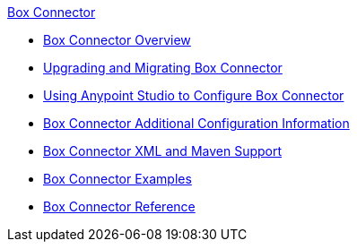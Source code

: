 .xref:index.adoc[Box Connector]
* xref:index.adoc[Box Connector Overview]
* xref:box-connector-upgrade.adoc[Upgrading and Migrating Box Connector]
* xref:box-connector-studio.adoc[Using Anypoint Studio to Configure Box Connector]
* xref:box-connector-config-topics.adoc[Box Connector Additional Configuration Information]
* xref:box-connector-xml-maven.adoc[Box Connector XML and Maven Support]
* xref:box-connector-examples.adoc[Box Connector Examples]
* xref:box-connector-reference.adoc[Box Connector Reference]
